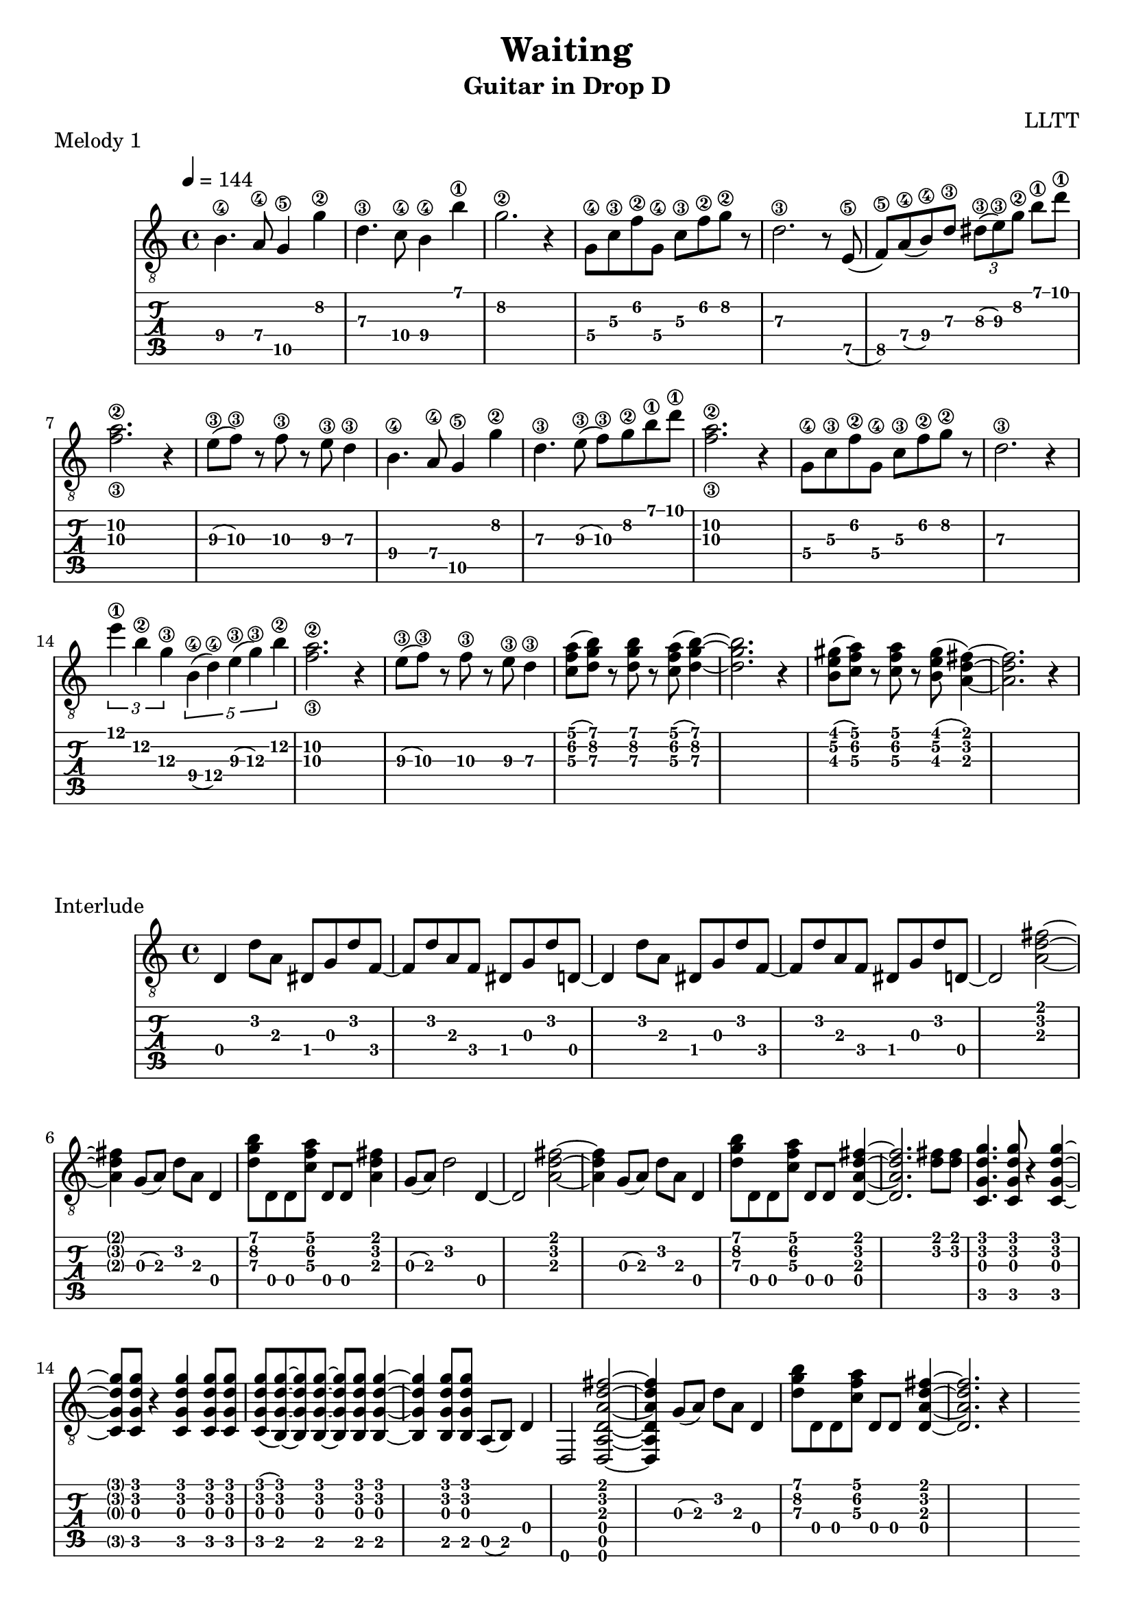 \version "2.18.2"

\header {
  title = "Waiting"
  subtitle = "Guitar in Drop D"
  composer = "LLTT"
}

melodyOne = \relative c {
  \tempo 4 = 144
  \time 4/4
  b'4.\4 a8\4 g4\5 g'\2 d4.\3 c8\4 b4\4 b'\1 g2.\2 r4
  g,8\4 c\3 f\2 g,\4 c\3 f\2 g\2 r d2.\3 r8
  e,8\5 (f\5) a\4 (b\4) d\3 \tuplet 3/2 { dis\3 (e\3) g\2 } b\1 d\1 <f,\3 a\2>2. r4
  e8\3 (f\3) r f\3 r e\3 d4\3
  b4.\4 a8\4 g4\5 g'\2 d4.\3 e8\3 (f\3) g\2 b\1 d\1 <f,\3 a\2>2. r4
  g,8\4 c\3 f\2 g,\4 c\3 f\2 g\2 r d2.\3 r4
  \tuplet 3/2 { e'\1 b\2 g\3 } \tuplet 5/2 { b,\4 (d\4) e\3 (g\3) b\2 } <f\3 a\2>2. r4
  e8\3 (f\3) r f\3 r e\3 d4\3
  <c f a>8 (<d g b>) r <d g b> r <c f a>8 (<d g b>4)~ <d g b>2. r4
  <b e gis>8 (<c f a>) r <c f a> r <b e gis> (<a d fis>4)~ <a d fis>2. r4
}

interlude = \relative c {
  d d'8 a dis, g d' f,~ f d' a f dis g d' d,~
  d4 d'8 a dis, g d' f,~ f d' a f dis g d' d,~
  d2 <a' d fis>~ <a d fis>4 g8 (a) d a  d,4
  <d' g b>8 d, d <c' f a> d, d <a' d fis>4 g8 (a) d2 d,4~
  d2 <a' d fis>~ <a d fis>4 g8 (a) d a  d,4
  <d' g b>8 d, d <c' f a> d, d <d a' d fis>4~ <d a' d fis>2. <d' fis>8 <d fis>
  <c, g' d' g>4. <c g' d' g>8 r4 <c g' d' g>~ <c g' d' g>8 <c g' d' g> r4 <c g' d' g>4 <c g' d' g>8 <c g' d' g>
  <c g' d' g> (<b g' d' g>)~ <b g' d' g> <b g' d' g>~ <b g' d' g> <b g' d' g> <b g' d' g>4~
  <b g' d' g>4 <b g' d' g>8 <b g' d' g> a (b) d4
  d,2 <d a' d a' d fis>~ <d a' d a' d fis>4 g'8 (a) d a  d,4
  <d' g b>8 d, d <c' f a> d, d <d a' d fis>4~ <d a' d fis>2. r4s
}

rumble = \relative c {
  \tempo 4 = 180
  d, d8 d ees (d) d ees (d) d d4 r2
  d4 d8 d ees (d) d f (d) d g (d) d g aes~ aes
  d,4 d8 d ees (d) d ees (d) d d4 r2
  d4 d8 d ees (d) d f (d) d g (d) d g aes~ aes
  <d, a' d>4 <d a' d>8 <d a' d> <ees bes' ees> (<d a' d>) <d a' d> <ees bes' ees>
  (<d a' d>) <d a' d> <d a' d>4 r2
  <d a' d>4 <d a' d>8 <d a' d> <ees bes' ees> (<d a' d>) <d a' d> <f c' f>
  (<d a' d>) <d a' d> <g d'\5 g\4> (<d a' d>) <d a' d> <g d'\5 g\4>
  <aes\6 ees'\5 aes\4>~ <aes\6 ees'\5 aes\4>
  <d, a' d>4 <d a' d>8 <d a' d> <ees bes' ees> (<d a' d>) <d a' d> <ees bes' ees>
  (<d a' d>) <d a' d> <d a' d>4 r2
  <d a' d>4 <d a' d>8 <d a' d> <ees bes' ees> (<d a' d>) <d a' d> <f c' f>
  (<d a' d>) <d a' d> <g d'\5 g\4> (<d a' d>) <d a' d> <g d'\5 g\4>
  <aes\6 ees'\5 aes\4>~ <aes\6 ees'\5 aes\4>
  d,4 d8 d ees'4\5 d\5~
  d d,8 d aes'4\6 g\6~
  g d8 d ees (d) d f (d) d g (d) d g aes~ aes
  d,4 d8 d ees'4\5 d\5~
  d d,8 d aes'4\6 g\6~
  g d8 d ees (d) d ees (d) d d4 r2
}

\score {
  \header {
    piece = "Melody 1"
  }
  <<
    \new Staff {
      \clef "treble_8"
      \melodyOne
    }
    \new TabStaff \with {
      stringTunings = #guitar-drop-d-tuning
    } {
      \melodyOne
    }
  >>
  \layout { }
  \midi { }
}

\score {
  \header {
    piece = "Interlude"
  }
  <<
    \new Staff {
      \clef "treble_8"
      \interlude
    }
    \new TabStaff \with {
      stringTunings = #guitar-drop-d-tuning
    } {
      \interlude
    }
  >>
  \layout { }
  \midi { }
}

\score {
  \header {
    piece = "Rumble"
  }
  <<
    \new Staff {
      \clef "treble_8"
      \rumble
    }
    \new TabStaff \with {
      stringTunings = #guitar-drop-d-tuning
    } {
      \rumble
    }
  >>
  \layout { }
  \midi { }
}
